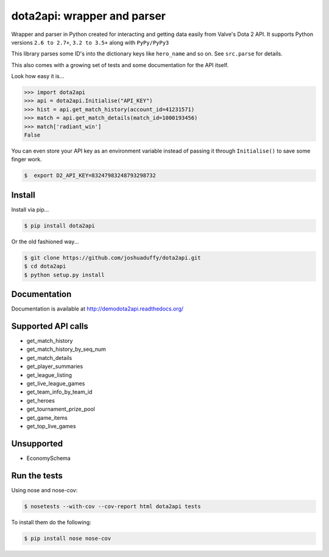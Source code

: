 dota2api: wrapper and parser
============================

.. image:: https://badges.gitter.im/Join%20Chat.svg
   :alt: Join the chat at https://gitter.im/joshuaduffy/dota2api
   :target: https://gitter.im/joshuaduffy/dota2api?utm_source=badge&utm_medium=badge&utm_campaign=pr-badge&utm_content=badge

.. image:: https://travis-ci.org/joshuaduffy/dota2api.svg
    :target: https://travis-ci.org/joshuaduffy/dota2api
.. image:: https://readthedocs.org/projects/demodota2api/badge/?version=latest
    :target: https://readthedocs.org/projects/demodota2api/?badge=latest

Wrapper and parser in Python created for interacting and getting data easily from Valve's Dota 2 API. It supports Python versions ``2.6 to 2.7+``, ``3.2 to 3.5+`` along with ``PyPy/PyPy3``

This library parses some ID's into the dictionary keys like ``hero_name`` and so on. See ``src.parse`` for details.

This also comes with a growing set of tests and some documentation for the API itself.

Look how easy it is...

.. code-block:: python

    >>> import dota2api
    >>> api = dota2api.Initialise("API_KEY")
    >>> hist = api.get_match_history(account_id=41231571)
    >>> match = api.get_match_details(match_id=1000193456)
    >>> match['radiant_win']
    False

You can even store your API key as an environment variable instead of passing it through ``Initialise()`` to save some finger work.

.. code-block:: bash

    $  export D2_API_KEY=83247983248793298732


Install
-------

Install via pip...

.. code-block:: bash

    $ pip install dota2api


Or the old fashioned way...

.. code-block:: bash

    $ git clone https://github.com/joshuaduffy/dota2api.git
    $ cd dota2api
    $ python setup.py install


Documentation
-------------
Documentation is available at http://demodota2api.readthedocs.org/


Supported API calls
-------------------
- get_match_history
- get_match_history_by_seq_num
- get_match_details
- get_player_summaries
- get_league_listing
- get_live_league_games
- get_team_info_by_team_id
- get_heroes
- get_tournament_prize_pool
- get_game_items
- get_top_live_games


Unsupported
-----------
- EconomySchema

Run the tests
-------------

Using nose and nose-cov:

.. code-block:: bash

    $ nosetests --with-cov --cov-report html dota2api tests

To install them do the following:

.. code-block:: bash

    $ pip install nose nose-cov
